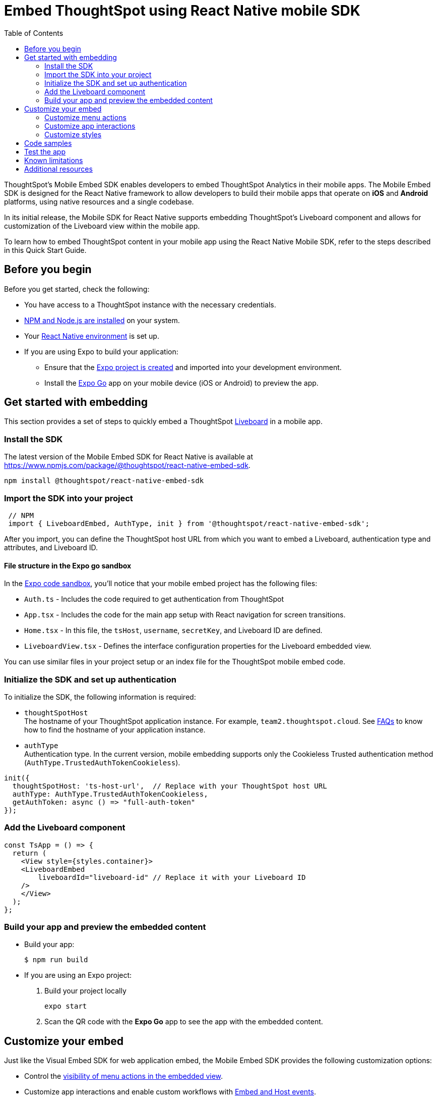 = Embed ThoughtSpot using React Native mobile SDK
:toc: true
:toclevels: 2

:page-title: Embed ThoughtSpot with mobile SDK
:page-pageid: embed-ts-mobile-react-native
:page-description: Using mobile SDK, you can now embed ThoughtSpot in your mobile apps

ThoughtSpot's Mobile Embed SDK enables developers to embed ThoughtSpot Analytics in their mobile apps. The Mobile Embed SDK is designed for the React Native framework to allow developers to build their mobile apps that operate on *iOS* and *Android* platforms, using native resources and a single codebase.

In its initial release, the Mobile SDK for React Native supports embedding ThoughtSpot’s Liveboard component and allows for customization of the Liveboard view within the mobile app.

To learn how to embed ThoughtSpot content in your mobile app using the React Native Mobile SDK, refer to the steps described in this Quick Start Guide.

== Before you begin

Before you get started, check the following:

* You have access to a ThoughtSpot instance with the necessary credentials.
* link:https://docs.npmjs.com/downloading-and-installing-node-js-and-npm[NPM and Node.js are installed, window=_blank] on your system.
* Your link:https://reactnative.dev/docs/environment-setup[React Native environment, window=_blank] is set up.
* If you are using Expo to build your application:
** Ensure that the link:https://docs.expo.dev/tutorial/create-your-first-app/[Expo project is created, window=_blank] and imported into your development environment.
** Install the link:https://expo.dev/go[Expo Go, window=_blank] app on your mobile device (iOS or Android) to preview the app.

== Get started with embedding
This section provides a set of steps to quickly embed a ThoughtSpot xref:faqs.adoc#lbDef[Liveboard] in a mobile app.

=== Install the SDK

The latest version of the Mobile Embed SDK for React Native is available at link:https://www.npmjs.com/package/@thoughtspot/react-native-embed-sdk[https://www.npmjs.com/package/@thoughtspot/react-native-embed-sdk].

[source,console]
----
npm install @thoughtspot/react-native-embed-sdk
----

=== Import the SDK into your project

[source,JavaScript]
----
 // NPM
 import { LiveboardEmbed, AuthType, init } from '@thoughtspot/react-native-embed-sdk';
----

After you import, you can define the ThoughtSpot host URL from which you want to embed a Liveboard, authentication type and attributes, and Liveboard ID.

==== File structure in the Expo go sandbox

In the link:https://snack.expo.dev/@git/github.com/thoughtspot/developer-examples:mobile/react-native-embed-sdk[Expo code sandbox, window=_blank], you'll notice that your mobile embed project has the following files:

* `Auth.ts` - Includes the code required to get authentication from ThoughtSpot
* `App.tsx` - Includes the code for the main app setup with React navigation for screen transitions.
* `Home.tsx` - In this file, the `tsHost`, `username`, `secretKey`, and Liveboard ID are defined.
* `LiveboardView.tsx` - Defines the interface configuration properties for the Liveboard embedded view.

You can use similar files in your project setup or an index file for the ThoughtSpot mobile embed code.

=== Initialize the SDK and set up authentication

To initialize the SDK, the following information is required:

* `thoughtSpotHost` +
The hostname of your ThoughtSpot application instance. For example, `team2.thoughtspot.cloud`. See xref:faqs.adoc#tsHostName[FAQs] to know how to find the hostname of your application instance.
* `authType` +
Authentication type. In the current version, mobile embedding supports only the Cookieless Trusted authentication method (`AuthType.TrustedAuthTokenCookieless`).

[source,TypeScript]
----
init({
  thoughtSpotHost: 'ts-host-url',  // Replace with your ThoughtSpot host URL
  authType: AuthType.TrustedAuthTokenCookieless,
  getAuthToken: async () => "full-auth-token"
});
----

=== Add the Liveboard component

[source,TypeScript]
----
const TsApp = () => {
  return (
    <View style={styles.container}>
    <LiveboardEmbed
        liveboardId="liveboard-id" // Replace it with your Liveboard ID
    />
    </View>
  );
};
----

=== Build your app and preview the embedded content

* Build your app:
+
[,bash]
----
$ npm run build
----

* If you are using an Expo project:
+
. Build your project locally
+
[,bash]
----
expo start
----
. Scan the QR code with the *Expo Go* app to see the app with the embedded content.

== Customize your embed
Just like the Visual Embed SDK for web application embed, the Mobile Embed SDK provides the following customization options:

* Control the xref:mobilesdk-quick-start.adoc#_customize_menu_actions[visibility of menu actions in the embedded view].
* Customize app interactions and enable custom workflows with xref:embed-events.adoc[Embed and Host events].
* Customize the styles and UI layout of the embedded view using ThoughtSpot's xref:css-customization.adoc[CSS customization framework].

=== Customize menu actions
By default, the SDK includes the following menu actions in the embedded Liveboard and its visualizations.

[width="100%"]
|====
|*Add filter* (xref:Action.adoc#_addfilter[`Action.AddFilter`]) +
Allows adding filters to the embedded Liveboard
|*Filter* (xref:Action.adoc#_crossfilter[`Action.CrossFilter`]) +
Allows applying filters across all visualizations in a Liveboard.
|*Drill down* (xref:Action.adoc#_drilldown[`Action.DrillDown`]) +
Allows drilling down on a data point in the visualization to get granular details.
|*Personalized view*  (xref:Action.adoc#_personalisedviewsdropdown[`Action.PersonalisedViewsDropdown`]) +
The Liveboard personalized views drop-down.
| *Filter* action  (xref:Action.adoc#_axismenufilter[`Action.AxisMenuFilter`]) in the chart axis or table column customization menu +
Allows adding, editing, or removing filters on a visualization.
|*Edit* action (xref:Action.adoc#_axismenuedit[`Action.AxisMenuEdit`]) in the axis customization menu. +
Allows editing the axis name, position, minimum and maximum values of a column.
|*Position* action (xref:Action.adoc#_axismenuposition[`Action.AxisMenuPosition`]) in the axis customization menu. +
Allows changing the position of the axis to the left or right side of the chart.
|The *Sort* option (xref:Action.adoc#_axismenusort[`Action.AxisMenuSort`]) to sort the data in ascending or descending order on a chart or table.
|*Aggregate* (xref:Action.adoc#_axismenuaggregate[`Action.AxisMenuAggregate`]) option in the chart axis or the table column customization menu. +
Provides aggregation options to analyze the data on a chart or table.
|*Conditional formatting* menu option (xref:Action.adoc#_axismenuconditionalformat[`Action.AxisMenuConditionalFormat`]) +
Allows adding rules for conditional formatting of data points on a chart or table.
| The *Group* option (xref:Action.adoc#_axismenugroup[`Action.AxisMenuGroup`]) in the chart axis or table column customization menu. +
Allows grouping data points if the axes use the same unit of measurement and a similar scale.
| The *Remove* option (xref:Action.adoc#_axismenuremove[`Action.AxisMenuRemove`]) in the chart axis or table column customization menu. +
Removes the data labels from a chart or the column of a table visualization.
|The *Rename* option (xref:Action.adoc#_axismenurename[`Action.AxisMenuRename`]) in the chart axis or table column customization menu. +
Renames the axis label on a chart or the column header on a table
|*Time bucket* option (xref:Action.adoc#_axismenutimebucket[`Action.AxisMenuTimeBucket`]) in the chart axis or table column customization menu. +
Allows defining time metric for date comparison.
|====

To disable or hide a menu action, you must specify the action ID in the `disabledActions`,  `visibleActions`, or `hiddenActions` array. To show or hide menu actions, use either `visibleActions` or `hiddenActions`.

[source,Javascript]
----
visibleActions: [Action.AddFilter,Action.Share,Action.DrillDown,Action.AxisMenuFilter,,Action.AxisMenuConditionalFormat,Action.AxisMenuGroup,Action.AxisMenuTimeBucket], /* Removes all actions if the array is empty */
//disable actions
disabledActions: [Action.DrillDown, Action.Edit],
//specify the reason for disabling menu actions
disabledActionReason: "Contact your administrator to enable this feature",
//hiddenActions: [], /* Do not use if `visibleActions` is enabled */
----

[source,Javascript]
----
//hide specific actions
hiddenActions: [Action.AddFilters],
//disable actions
disabledActions: [Action.DrillDown],
//specify the reason for disabling menu action
disabledActionReason: "Contact your administrator to enable this feature",
//visibleActions: [], /* Do not use if `hiddenActions` is enabled */
----

=== Customize app interactions
To customize app interactions and enable custom workflows with xref:embed-events.adoc[Embed and Host events].

The following code adds an event listener for the `authInit` embed event and specifies how to handle the default load when it emits.

[source,TypeScript]
----
const LiveboardEmbedView = () => {
const [loading, setLoading] = useState(true);
const webViewRef = useRef<any>(null);

  const handleAuthInit = () => {
    alert("Auth Init EmbedEvent");
    setLoading(false);
  }

  return (
      <>
          {loading && <Text>Loading...</Text>}
          <LiveboardEmbed
            ref = {webViewRef}
            liveboardId={liveboardId}
            onAuthInit={() => {handleAuthInit()}}
          />
      </>
  );
};
----

Similarly, you can also add a host event to trigger an action or add custom workflow. The following example shows the host events registered to trigger reload and Liveboard Share actions.

[source,TypeScript]
----
const LiveboardEmbedView = () => {
const webViewRef = useRef<any>(null);

  const reloadView = () => {
    Alert.alert("Reloading")
    if(webViewRef?.current) {
      webViewRef?.current?.trigger(HostEvent.Reload)
    }
  }

  const shareView = () => {
    if(webViewRef?.current) {
      webViewRef.current.trigger(HostEvent.Share)
    }
  }

  return (
    <>
      <View>
        <TouchableOpacity onPress={reloadView}>
            <Text>Reload</Text>
        </TouchableOpacity>
        <TouchableOpacity onPress={shareView}>
          <Text>Share</Text>
        </TouchableOpacity>
      </View>
      <LiveboardEmbed
        ref = {webViewRef}
        liveboardId={liveboardId}
      />
    </>
  );
};
----

=== Customize styles
You can use ThoughtSpot's xref:css-customization.adoc[CSS customization framework] to  Customize the styles and UI layout of the embedded view.

== Code samples

The following example shows the minimum code required to embed a Liveboard successfully in a mobile app:

[source,TypeScript]
----
import React from 'react';
import { View, StyleSheet } from 'react-native';
// Import necessary ThoughtSpot SDK modules
import { AuthType, init, LiveboardEmbed } from '@thoughtspot/react-native-embed-sdk';

// Initialize the ThoughtSpot SDK
init({
    thoughtSpotHost: 'ts-host-url', // Replace with your ThoughtSpot host URL
    authType: AuthType.TrustedAuthTokenCookieless, //Using cookieless trusted token authentication
    getAuthToken: async () => "full-auth-token", //fetch a valid authentication token
});

// Add Liveboard component
const TsApp = () => {
    return (
    <View style={styles.container}>
      {/* Embed a specific ThoughtSpot liveboard */}
      <LiveboardEmbed
        liveboardId="liveboard-id" // Replace it with your Liveboard ID
        onError={(error) => console.error('Embed error:', error)} // Log any embed errors
      />
    </View>
  );
};

// Define layout styles
const styles = StyleSheet.create({
    container: {
        flex: 1, // Takes up full screen height
        marginTop: 50, // Add some space from the top
        marginBottom: 30, // Add some space at the bottom
    },
});

export default TsApp; // Export the Liveboard component
----

In the following code sample, the embedded view is customized to show only *Drill down* (`Action.DrillDown`), *Add filter* (`Action.AddFilter`), and *Share* actions. This code also includes embed events that register event listeners or host events to trigger a response from the app.

[source,typescript]
----
import React, { useRef, useState } from 'react';
import { StyleSheet, View, Text, Alert, TouchableOpacity } from 'react-native';
// Import ThoughtSpot SDK components and helpers
import { Action, HostEvent, LiveboardEmbed, init, AuthType } from '@thoughtspot/react-native-embed-sdk';

// Initialize the ThoughtSpot SDK
init({
  thoughtSpotHost: 'ts-host-url', // Replace with your ThoughtSpot host URL
  authType: AuthType.TrustedAuthTokenCookieless, // Using cookieless trusted token authentication
  getAuthToken: async () => "full-auth-token", // Fetch authentication token
});

// Custom components to display and interact with the ThoughtSpot Liveboard
const LiveboardView = ({ liveboardId }) => {
  const [loading, setLoading] = useState(true); // State to track loading (optional)
  const webViewRef = useRef(null); // Ref to access the LiveboardEmbed instance

  // Reloads the liveboard when called
  const reloadView = () => {
    Alert.alert("Reloading")
    if (webViewRef?.current) {
      webViewRef.current.trigger(HostEvent.Reload);
    }
  };
  // Triggers the Liveboard sharing action
  const shareView = () => {
    if(webViewRef?.current) {
      webViewRef.current.trigger(HostEvent.Share)
    }
  };

  return (
    <View style={styles.embedContainer}>
      {/* The embedded ThoughtSpot Liveboard view */}
      <LiveboardEmbed
        ref={webViewRef}
        liveboardId={liveboardId}
        onAuthInit={() => setLoading(false)} // If authentication is successful
        onError={(error) => Alert.alert("Error", `Error: ${JSON.stringify(error)}`)} // Handle embed errors
        onLiveboardRendered={() => Alert.alert("Success", "Liveboard Rendered")} // Notify when liveboard finishes rendering
        visibleActions={[Action.DrillDown, Action.AddFilter, Action.Share]} // Enable specific actions
        fullHeight={true}
      />
      {/* Optional control buttons */}
      <TouchableOpacity onPress={reloadView} style={styles.button}>
        <Text style={styles.buttonText}>Reload View</Text>
      </TouchableOpacity>
      <TouchableOpacity onPress={shareView}>
        <Text>Share</Text>
       </TouchableOpacity>
    </View>
  );
};

// Component that renders the LiveboardView
const TsApp = () => {
  return (
    <View style={styles.container}>
      {/* Replace this ID with your Liveboard ID*/}
      <LiveboardView liveboardId="liveboard-id" />
    </View>
  );
};

// Define layout styles
const styles = StyleSheet.create({
    container: {
        flex: 1, // Takes up full screen height
        marginTop: 50, // Add some space from the top
        marginBottom: 30, // Add some space at the bottom
    },
});

// Export the component
export default TsApp;
----

== Test the app

Once the app is running, you can enter your ThoughtSpot credentials to authenticate. After successful authentication, it will navigate to the `LiveboardView`, where you can interact with the embedded Liveboard.

[.widthAuto]
[.bordered]
image::./images/mobile-emed.png[Mobile embed view]

== Known limitations

The following Liveboard view customization parameters are not supported:

* xref:LiveboardViewConfig.adoc#_insertassibling[insertAsSibling]
* xref:LiveboardViewConfig.adoc#_prerenderid[preRenderId]
* xref:LiveboardViewConfig.adoc#_fullheight[fullHeight]
* xref:LiveboardViewConfig.adoc#_donottrackprerendersize[doNotTrackPreRenderSize]

== Additional resources

* link:https://github.com/@thoughtspot/react-native-embed-sdk[React Native Mobile Embed SDK GitHub Repository, window=_blank]
* link:https://snack.expo.dev/@git/github.com/thoughtspot/developer-examples:mobile/react-native-embed-sdk[Expo code sandbox, window=_blank]
